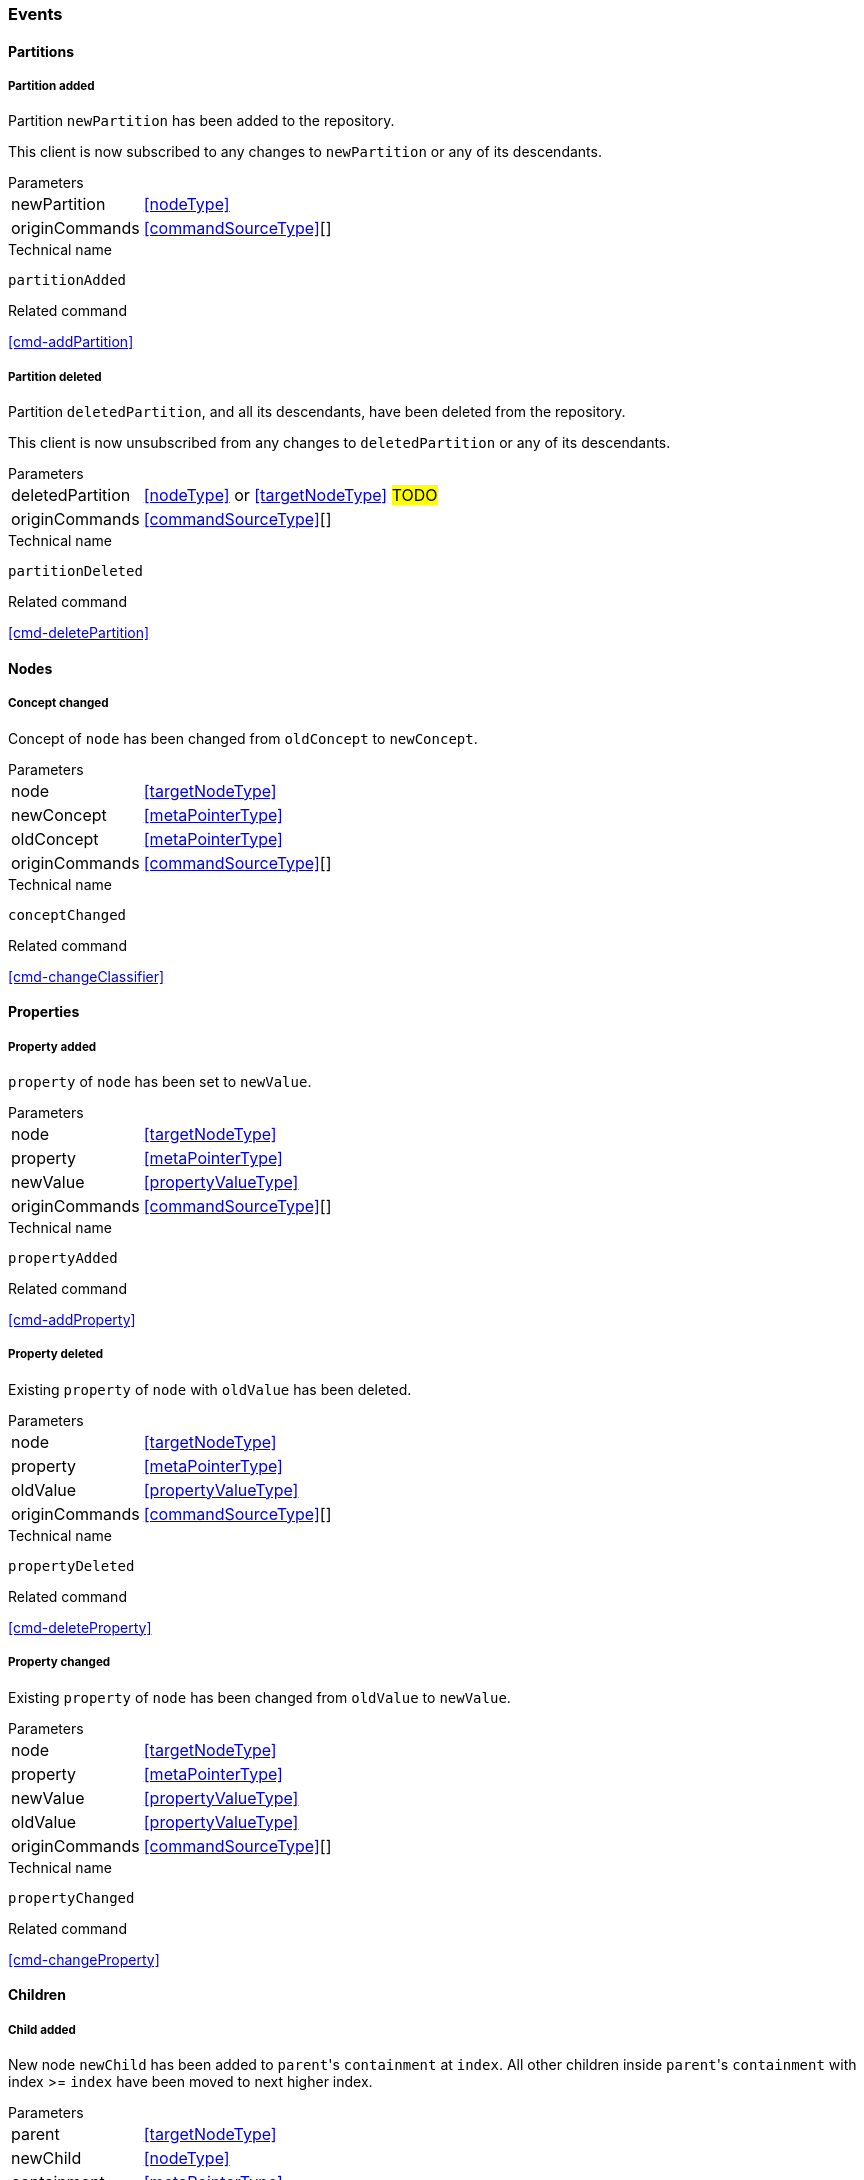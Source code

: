 [[events]]
=== Events

[[evnt-partitions]]
==== Partitions

[[evnt-partitionAdded]]
===== Partition added
Partition `newPartition` has been added to the repository.

This client is now subscribed to any changes to `newPartition` or any of its descendants.

[horizontal]
.Parameters
newPartition:: <<nodeType>>
originCommands:: <<commandSourceType>>[]

.Technical name
`partitionAdded`

.Related command
<<cmd-addPartition>>

[[evnt-partitionDeleted]]
===== Partition deleted
Partition `deletedPartition`, and all its descendants, have been deleted from the repository.

This client is now unsubscribed from any changes to `deletedPartition` or any of its descendants.

[horizontal]
.Parameters
deletedPartition:: <<nodeType>> or <<targetNodeType>> #TODO#
originCommands:: <<commandSourceType>>[]

.Technical name
`partitionDeleted`

.Related command
<<cmd-deletePartition>>

[[evnt-nodes]]
==== Nodes

[[evnt-conceptChanged]]
===== Concept changed
Concept of `node` has been changed from `oldConcept` to `newConcept`.

[horizontal]
.Parameters
node:: <<targetNodeType>>
newConcept:: <<metaPointerType>>
oldConcept:: <<metaPointerType>>
originCommands:: <<commandSourceType>>[]

.Technical name
`conceptChanged`

.Related command
<<cmd-changeClassifier>>

[[evnt-properties]]
==== Properties

[[evnt-propertyAdded]]
===== Property added
`property` of `node` has been set to `newValue`.

[horizontal]
.Parameters
node:: <<targetNodeType>>
property:: <<metaPointerType>>
newValue:: <<propertyValueType>>
originCommands:: <<commandSourceType>>[]

.Technical name
`propertyAdded`

.Related command
<<cmd-addProperty>>

[[evnt-propertyDeleted]]
===== Property deleted
Existing `property` of `node` with `oldValue` has been deleted.

[horizontal]
.Parameters
node:: <<targetNodeType>>
property:: <<metaPointerType>>
oldValue:: <<propertyValueType>>
originCommands:: <<commandSourceType>>[]

.Technical name
`propertyDeleted`

.Related command
<<cmd-deleteProperty>>

[[evnt-propertyChanged]]
===== Property changed
Existing `property` of `node` has been changed from `oldValue` to `newValue`.

[horizontal]
.Parameters
node:: <<targetNodeType>>
property:: <<metaPointerType>>
newValue:: <<propertyValueType>>
oldValue:: <<propertyValueType>>
originCommands:: <<commandSourceType>>[]

.Technical name
`propertyChanged`

.Related command
<<cmd-changeProperty>>

[[evnt-children]]
==== Children

[[evnt-childAdded]]
===== Child added
New node `newChild` has been added to ``parent``'s  `containment` at `index`.
All other children inside ``parent``'s `containment` with index >= `index` have been moved to next higher index.

[horizontal]
.Parameters
parent:: <<targetNodeType>>
newChild:: <<nodeType>>
containment:: <<metaPointerType>>
index:: <<indexType>>
originCommands:: <<commandSourceType>>[]

.Technical name
`childAdded`

.Related command
<<cmd-addChild>>

[[evnt-childDeleted]]
===== Child deleted
Existing node `deletedChild`, and all its descendants, have been deleted from ``parent``'s `containment` at `index`.
All other children inside ``parent``'s `containment` with index > `index` have been moved to next lower index.

[horizontal]
.Parameters
deletedChild:: <<nodeType>> or <<targetNodeType>> #TODO#
parent:: <<targetNodeType>>
containment:: <<metaPointerType>>
index:: <<indexType>>
originCommands:: <<commandSourceType>>[]

.Technical name
`childDeleted`

.Related command
<<cmd-deleteChild>>

[[evnt-childReplaced]]
===== Child replaced
Existing node `replacedChild` inside ``parent``'s `containment` at `index` has been replaced with new node `newChild`.
`replacedChild`, and all its descendants, have been deleted.

[horizontal]
.Parameters
newChild:: <<nodeType>>
replacedChild:: <<nodeType>> or <<targetNodeType>> #TODO#
parent:: <<targetNodeType>>
containment:: <<metaPointerType>>
index:: <<indexType>>
originCommands:: <<commandSourceType>>[]

.Technical name
`childReplaced`

.Related command
<<cmd-replaceChild>>

[[evnt-childMovedFromOtherContainment]]
===== Child moved from other containment
Existing node `movedChild` (previously inside ``oldParent``'s `oldContainment` at `oldIndex`) has been moved
inside ``newParent``'s `newContainment` at `newIndex`.

All other children inside ``oldParent``'s `oldContainment` with index > `oldIndex` have been moved to next lower index.

All other children inside ``newParent``'s `newContainment` with index >= `newIndex` have been moved to next higher index.

[horizontal]
.Parameters
newParent:: <<targetNodeType>>
newContainment:: <<metaPointerType>>
newIndex:: <<indexType>>
movedChild:: <<targetNodeType>>
oldParent:: <<targetNodeType>>
oldContainment:: <<metaPointerType>>
oldIndex:: <<indexType>>
originCommands:: <<commandSourceType>>[]

.Technical name
`childMovedFromOtherContainment`

.Related command
<<cmd-moveChildFromOtherContainment>>

[[evnt-childMovedFromOtherContainmentInSameParent]]
===== Child moved from other containment in same parent
Existing node `movedChild` (previously inside ``parent``'s `oldContainment` at `oldIndex`) has been moved
inside ``parent``'s `newContainment` at `newIndex`.

All other children inside ``parent``'s `oldContainment` with index > `oldIndex` have been moved to next lower index.

All other children inside ``parent``'s `newContainment` with index >= `newIndex` have been moved to next higher index.

[horizontal]
.Parameters
newContainment:: <<metaPointerType>>
newIndex:: <<indexType>>
movedChild:: <<targetNodeType>>
parent:: <<targetNodeType>>
oldContainment:: <<metaPointerType>>
oldIndex:: <<indexType>>
originCommands:: <<commandSourceType>>[]

.Technical name
`childMovedFromOtherContainmentInSameParent`

.Related command
<<cmd-moveChildFromOtherContainmentInSameParent>>

[[evnt-childMovedInSameContainment]]
===== Child moved in same containment
Existing node `movedChild` (previously inside ``parent``'s `containment` at `oldIndex`) has been moved
inside ``parent``'s `containment` at `newIndex`.

If `oldIndex` < `newIndex`: All other children inside ``parent``'s `containment` with previous index > `oldIndex` and previous index <= `newIndex` have been moved to next lower index.
Example: +
`oldIndex=3`: `A[0] B[1] C[2] *X[3]* D[4] E[5] F[6]` -> +
`newIndex=5`: `A[0] B[1] C[2] _D[3] E[4]_ *X[5]* F[6]`

If `oldIndex` > `newIndex`: All other children inside ``parent``'s `containment` with previous index >= `newIndex` and previous index < `oldIndex` have been moved to next lower index.
Example: +
`oldIndex=3`: `A[0] B[1] C[2] *X[3]* D[4] E[5] F[6]` -> +
`newIndex=1`: `A[0] *X[1]* _B[2] C[3]_ D[4] E[5] F[6]`

`oldIndex` MUST NOT be equal to `newIndex`.

[horizontal]
.Parameters
newIndex:: <<indexType>>
movedChild:: <<targetNodeType>>
parent:: <<targetNodeType>>
containment:: <<metaPointerType>>
oldIndex:: <<indexType>>
originCommands:: <<commandSourceType>>[]

.Technical name
`childMovedInSameContainment`

.Related command
<<cmd-moveChildInSameContainment>>

[[evnt-childMovedAndReplacedFromOtherContainment]]
===== Child moved from other containment and replaced existing child
Existing node `movedChild` (previously inside ``oldParent``'s `oldContainment` at `oldIndex`) has replaced the existing `replacedChild` inside ``newParent``'s `newContainment` at `newIndex`.
`replacedChild`, and all its descendants, have been deleted.

All other children inside ``oldParent``'s `oldContainment` with index > `oldIndex` have been moved to next lower index.

No other children inside ``newParent``'s `newContainment` have been moved.

[horizontal]
.Parameters
newParent:: <<targetNodeType>>
newContainment:: <<metaPointerType>>
newIndex:: <<indexType>>
movedChild:: <<targetNodeType>>
oldParent:: <<targetNodeType>>
oldContainment:: <<metaPointerType>>
oldIndex:: <<indexType>>
replacedChild:: <<nodeType>>
originCommands:: <<commandSourceType>>[]

.Technical name
`childMovedAndReplacedFromOtherContainment`

.Related command
<<cmd-moveAndReplaceChildFromOtherContainment>>

[[evnt-childMovedAndReplacedFromOtherContainmentInSameParent]]
===== Child moved from other containment in same parent and replaced existing child
Existing node `movedChild` (previously inside ``parent``'s `oldContainment` at `oldIndex`) has replaced the existing `replacedChild` inside ``parent``'s `newContainment` at `newIndex`.
`replacedChild`, and all its descendants, have been deleted.

All other children inside ``parent``'s `oldContainment` with index > `oldIndex` have been moved to next lower index.

No other children inside ``parent``'s `newContainment` have been moved.

[horizontal]
.Parameters
newContainment:: <<metaPointerType>>
newIndex:: <<indexType>>
movedChild:: <<targetNodeType>>
parent:: <<targetNodeType>>
oldContainment:: <<metaPointerType>>
oldIndex:: <<indexType>>
replacedChild:: <<nodeType>>
originCommands:: <<commandSourceType>>[]

.Technical name
`childMovedAndReplacedFromOtherContainmentInSameParent`

.Related command
<<cmd-moveAndReplaceChildFromOtherContainmentInSameParent>>

[[evnt-childMovedAndReplacedInSameContainment]]
===== Child moved in same containment and replaced existing child
Existing node `movedChild` (previously inside ``parent``'s `containment` at `oldIndex`) has replaced the existing `replacedChild` inside ``parent``'s `containment` at `newIndex`.
`replacedChild`, and all its descendants, have been deleted.

If `oldIndex` < `newIndex`: All other children inside ``parent``'s `containment` with previous index > `oldIndex` have been moved to next lower index.
Example: +
`oldIndex=3`: `A[0] B[1] C[2] *X[3]* D[4] E[5] F[6] G[7]` -> +
`newIndex=5`: `A[0] B[1] C[2] _D[3] E[4]_ *X[5]* _G[6]_`

If `oldIndex` > `newIndex`: All other children inside ``parent``'s `containment` with previous index >= `oldIndex` have been moved to next lower index.
Example: +
`oldIndex=4`: `A[0] B[1] C[2] D[3] *X[4]* E[5] F[6]` -> +
`newIndex=1`: `A[0] *X[1]* C[2] D[3] _E[4] F[5]_`

`oldIndex` MUST NOT be equal to `newIndex`.

[horizontal]
.Parameters
newIndex:: <<indexType>>
movedChild:: <<targetNodeType>>
parent:: <<targetNodeType>>
containment:: <<metaPointerType>>
oldIndex:: <<indexType>>
replacedChild:: <<nodeType>>
originCommands:: <<commandSourceType>>[]

.Technical name
`childMovedAndReplacedInSameContainment`

.Related command
<<cmd-moveAndReplaceChildInSameContainment>>

[[evnt-annotations]]
==== Annotations

[[evnt-annotationAdded]]
===== Annotation added
New node `newAnnotation` has been added to ``parent``'s annotations at `index`.
All other annotations inside ``parent``'s annotations with index >= `index` have been moved to next higher index.

[horizontal]
.Parameters
parent:: <<targetNodeType>>
newAnnotation:: <<nodeType>>
index:: <<indexType>>
originCommands:: <<commandSourceType>>[]

.Technical name
`annotationAdded`

.Related command
<<cmd-addAnnotation>>

[[evnt-annotationDeleted]]
===== Annotation deleted
Existing node `deletedAnnotation`, and all its descendants, have been deleted from ``parent``'s annotations at `index`.
All other annotations inside ``parent``'s annotations with index > `index` have been moved to next lower index.

[horizontal]
.Parameters
deletedAnnotation:: <<nodeType>> or <<targetNodeType>> #TODO#
parent:: <<targetNodeType>>
index:: <<indexType>>
originCommands:: <<commandSourceType>>[]

.Technical name
`annotationDeleted`

.Related command
<<cmd-deleteAnnotation>>

[[evnt-annotationReplaced]]
===== Annotation replaced
Existing node `replacedAnnotation` inside ``parent``'s annotations at `index` has been replaced with new node `newAnnotation`.
`replacedAnnotation`, and all its descendants, have been deleted.

[horizontal]
.Parameters
newAnnotation:: <<nodeType>>
replacedAnnotation:: <<nodeType>> or <<targetNodeType>> #TODO#
parent:: <<targetNodeType>>
index:: <<indexType>>
originCommands:: <<commandSourceType>>[]

.Technical name
`annotationReplaced`

.Related command
<<cmd-replaceAnnotation>>

[[evnt-annotationMovedFromOtherParent]]
===== Annotation moved from other parent
Existing node `movedAnnotation` (previously inside ``oldParent``'s annotations at `oldIndex`) has been moved
inside ``newParent``'s annotations at `newIndex`.

All other annotations inside ``oldParent``'s annotations with index > `oldIndex` have been moved to next lower index.

All other annotations inside ``newParent``'s annotations with index >= `newIndex` have been moved to next higher index.

[horizontal]
.Parameters
newParent:: <<targetNodeType>>
newIndex:: <<indexType>>
movedAnnotation:: <<targetNodeType>>
oldParent:: <<targetNodeType>>
oldIndex:: <<indexType>>
originCommands:: <<commandSourceType>>[]

.Technical name
`annotationMovedFromOtherParent`

.Related command
<<cmd-moveAnnotationFromOtherParent>>

[[evnt-annotationMovedInSameParent]]
===== Annotation moved in same parent
Existing node `movedAnnotation` (previously inside ``parent``'s annotations at `oldIndex`) has been moved
inside ``parent``'s annotations at `newIndex`.

If `oldIndex` < `newIndex`: All other annotations inside ``parent``'s annotations with previous index > `oldIndex` and previous index <= `newIndex` have been moved to next lower index.
Example: +
`oldIndex=3`: `A[0] B[1] C[2] *X[3]* D[4] E[5] F[6]` -> +
`newIndex=5`: `A[0] B[1] C[2] _D[3] E[4]_ *X[5]* F[6]`

If `oldIndex` > `newIndex`: All other annotations inside ``parent``'s annotations with previous index >= `newIndex` and previous index < `oldIndex` have been moved to next lower index.
Example: +
`oldIndex=3`: `A[0] B[1] C[2] *X[3]* D[4] E[5] F[6]` -> +
`newIndex=1`: `A[0] *X[1]* _B[2] C[3]_ D[4] E[5] F[6]`

`oldIndex` MUST NOT be equal to `newIndex`.

[horizontal]
.Parameters
newIndex:: <<indexType>>
movedAnnotation:: <<targetNodeType>>
parent:: <<targetNodeType>>
oldIndex:: <<targetNodeType>>
originCommands:: <<commandSourceType>>[]

.Technical name
`annotationMovedInSameParent`

.Related command
<<cmd-moveAnnotationInSameParent>>

[[evnt-annotationMovedAndReplacedFromOtherParent]]
===== Annotation moved from other parent and replaced existing annotation
Existing node `movedAnnotation` (previously inside ``oldParent``'s annotations at `oldIndex`) has replaced the existing `replacedAnnotation` inside ``newParent``'s annotations at `newIndex`.
`replacedAnnotation`, and all its descendants, have been deleted.

All other annotations inside ``oldParent``'s annotations with index > `oldIndex` have been moved to next lower index.

No other annotations inside ``newParent``'s annotations have been moved.

[horizontal]
.Parameters
newParent:: <<targetNodeType>>
newIndex:: <<indexType>>
movedAnnotation:: <<targetNodeType>>
oldParent:: <<targetNodeType>>
oldIndex:: <<indexType>>
replacedAnnotation:: <<nodeType>>
originCommands:: <<commandSourceType>>[]

.Technical name
`annotationMovedAndReplacedFromOtherParent`

.Related command
<<cmd-moveAndReplaceAnnotationFromOtherParent>>

[[evnt-annotationMovedAndReplacedInSameParent]]
===== Annotation moved in same parent and replaced existing annotation
Existing node `movedAnnotation` (previously inside ``parent``'s annotations at `oldIndex`) has replaced the existing `replacedAnnotation` inside ``parent``'s annotations at `newIndex`.
`replacedAnnotation`, and all its descendants, have been deleted.

If `oldIndex` < `newIndex`: All other annotations inside ``parent``'s `containment` with previous index > `oldIndex` have been moved to next lower index.
Example: +
`oldIndex=3`: `A[0] B[1] C[2] *X[3]* D[4] E[5] F[6] G[7]` -> +
`newIndex=5`: `A[0] B[1] C[2] _D[3] E[4]_ *X[5]* _G[6]_`

If `oldIndex` > `newIndex`: All other annotations inside ``parent``'s `containment` with previous index >= `oldIndex` have been moved to next lower index.
Example: +
`oldIndex=4`: `A[0] B[1] C[2] D[3] *X[4]* E[5] F[6]` -> +
`newIndex=1`: `A[0] *X[1]* C[2] D[3] _E[4] F[5]_`

`oldIndex` MUST NOT be equal to `newIndex`.

[horizontal]
.Parameters
newIndex:: <<indexType>>
movedAnnotation:: <<targetNodeType>>
parent:: <<targetNodeType>>
oldIndex:: <<targetNodeType>>
replacedAnnotation:: <<nodeType>>
originCommands:: <<commandSourceType>>[]

.Technical name
`annotationMovedAndReplacedInSameParent`

.Related command
<<cmd-moveAndReplaceAnnotationInSameParent>>

[[evnt-references]]
==== References

[[evnt-referenceAdded]]
===== Reference added
Reference with `newTarget`/`newResolveInfo` has been added to ``parent``'s `reference` at `index`.
All other entries inside ``parent``'s `reference` with index >= `index` have been moved to next higher index.

[horizontal]
.Parameters
parent:: <<targetNodeType>>
reference:: <<metaPointerType>>
index:: <<indexType>>
newTarget:: <<targetNodeType>>?
newResolveInfo:: <<resolveInfoType>>?
originCommands:: <<commandSourceType>>[]

.Technical name
`referenceAdded`

.Related command
<<cmd-addReference>>

[[evnt-referenceDeleted]]
===== Reference deleted
Existing reference with `deletedTarget`/`deletedResolveInfo` has been deleted from ``parent``'s `reference` at `index`.
All other entries inside ``parent``'s `reference` with index > `index` have been moved to next lower index.

[horizontal]
.Parameters
parent:: <<targetNodeType>>
reference:: <<metaPointerType>>
index:: <<indexType>>
deletedTarget:: <<targetNodeType>>
deletedResolveInfo:: <<resolveInfoType>>
originCommands:: <<commandSourceType>>[]

.Technical name
`referenceDeleted`

.Related command
<<cmd-deleteReference>>

[[evnt-referenceChanged]]
===== Reference changed
Existing reference with `replacedTarget`/`replacedResolveInfo` inside ``parent``'s annotations at `index` has been replaced with `newTarget`/`newResolveInfo`.

[horizontal]
.Parameters
parent:: <<targetNodeType>>
reference:: <<metaPointerType>>
index:: <<indexType>>
newTarget:: <<targetNodeType>>?
newResolveInfo:: <<targetNodeType>>?
replacedTarget:: <<targetNodeType>>
replacedResolveInfo:: <<resolveInfoType>>
originCommands:: <<commandSourceType>>[]

.Technical name
`referenceChanged`

.Related command
<<cmd-changeReference>>

[[evnt-entryMovedFromOtherReference]]
===== Entry moved from other reference
Existing reference `target`/`resolveInfo` (previously inside ``oldParent``'s `oldReference` at `oldIndex`) has been moved
to ``newParent``'s `newReference` at `newIndex`.

All other entries inside ``oldParent``'s `oldReference` with index > `oldIndex` have been moved to next lower index.

All other entries inside ``newParent``'s `newReference` with index >= `newIndex` have been moved to next higher index.

[horizontal]
.Parameters
newParent:: <<targetNodeType>>
newReference:: <<metaPointerType>>
newIndex:: <<indexType>>
oldParent:: <<targetNodeType>>
oldReference:: <<metaPointerType>>
oldIndex:: <<indexType>>
target:: <<targetNodeType>>
resolveInfo:: <<resolveInfoType>>
originCommands:: <<commandSourceType>>[]

.Technical name
`entryMovedFromOtherReference`

.Related command
<<cmd-moveEntryFromOtherReference>>

[[evnt-entryMovedFromOtherReferenceInSameParent]]
===== Entry moved from other reference in same parent
Existing reference `target`/`resolveInfo` (previously inside ``parent``'s `oldReference` at `oldIndex`) has been moved
to ``parent``'s `newReference` at `newIndex`.

All other entries inside ``parent``'s `oldReference` with index > `oldIndex` have been moved to next lower index.

All other entries inside ``parent``'s `newReference` with index >= `newIndex` have been moved to next higher index.

[horizontal]
.Parameters
parent:: <<targetNodeType>>
newReference:: <<metaPointerType>>
newIndex:: <<indexType>>
oldReference:: <<metaPointerType>>
oldIndex:: <<indexType>>
target:: <<targetNodeType>>
resolveInfo:: <<resolveInfoType>>
originCommands:: <<commandSourceType>>[]

.Technical name
`entryMovedFromOtherReferenceInSameParent`

.Related command
<<cmd-moveEntryFromOtherReferenceInSameParent>>

[[evnt-entryMovedInSameReference]]
===== Entry moved in same reference
Existing reference `target`/`resolveInfo` (previously inside ``parent``'s `reference` at `oldIndex`) has been moved
to ``parent``'s `reference` at `newIndex`.

If `oldIndex` < `newIndex`: All other entries inside ``parent``'s `reference` with previous index > `oldIndex` and previous index <= `newIndex` have been moved to next lower index.
Example: +
`oldIndex=3`: `A[0] B[1] C[2] *X[3]* D[4] E[5] F[6]` -> +
`newIndex=5`: `A[0] B[1] C[2] _D[3] E[4]_ *X[5]* F[6]`

If `oldIndex` > `newIndex`: All other entries inside ``parent``'s `reference` with previous index >= `newIndex` and previous index < `oldIndex` have been moved to next lower index.
Example: +
`oldIndex=3`: `A[0] B[1] C[2] *X[3]* D[4] E[5] F[6]` -> +
`newIndex=1`: `A[0] *X[1]* _B[2] C[3]_ D[4] E[5] F[6]`

`oldIndex` MUST NOT be equal to `newIndex`.

[horizontal]
.Parameters
parent:: <<targetNodeType>>
reference:: <<metaPointerType>>
oldIndex:: <<indexType>>
newIndex:: <<indexType>>
target:: <<targetNodeType>>
resolveInfo:: <<resolveInfoType>>
originCommands:: <<commandSourceType>>[]

.Technical name
`entryMovedInSameReference`

.Related command
<<cmd-moveEntryInSameReference>>

[[evnt-entryMovedAndReplacedFromOtherReference]]
===== Entry moved from other reference and replaced existing entry
Existing reference `movedTarget`/`movedResolveInfo` (previously inside ``oldParent``'s `oldReference` at `oldIndex`) has replaced existing `replacedTarget`/`replacedResolveInfo` at ``newParent``'s `newReference` at `newIndex`.

All other entries inside ``oldParent``'s `oldReference` with index > `oldIndex` have been moved to next lower index.

No other entries inside ``newParent``'s `newReference` have been moved.

[horizontal]
.Parameters
newParent:: <<targetNodeType>>
newReference:: <<metaPointerType>>
newIndex:: <<indexType>>
movedTarget:: <<targetNodeType>>
movedResolveInfo:: <<resolveInfoType>>
oldParent:: <<targetNodeType>>
oldReference:: <<metaPointerType>>
oldIndex:: <<indexType>>
replacedTarget:: <<targetNodeType>>
replacedResolveInfo:: <<resolveInfoType>>
originCommands:: <<commandSourceType>>[]

.Technical name
`entryMovedAndReplacedFromOtherReference`

.Related command
<<cmd-moveAndReplaceEntryFromOtherReference>>

[[evnt-entryMovedAndReplacedFromOtherReferenceInSameParent]]
===== Entry moved from other reference in same parent and replaced existing entry
Existing reference `movedTarget`/`movedResolveInfo` (previously inside ``parent``'s `oldReference` at `oldIndex`) has replaced existing `replacedTarget`/`replacedResolveInfo` at ``parent``'s `newReference` at `newIndex`.

All other entries inside ``parent``'s `oldReference` with index > `oldIndex` have been moved to next lower index.

No other entries inside ``parent``'s `newReference` have been moved.

[horizontal]
.Parameters
parent:: <<targetNodeType>>
newReference:: <<metaPointerType>>
newIndex:: <<indexType>>
movedTarget:: <<targetNodeType>>
movedResolveInfo:: <<resolveInfoType>>
oldReference:: <<metaPointerType>>
oldIndex:: <<indexType>>
replacedTarget:: <<targetNodeType>>
replacedResolveInfo:: <<resolveInfoType>>
originCommands:: <<commandSourceType>>[]

.Technical name
`entryMovedAndReplacedFromOtherReferenceInSameParent`

.Related command
<<cmd-moveAndReplaceEntryFromOtherReferenceInSameParent>>

[[evnt-entryMovedAndReplacedInSameReference]]
===== Entry moved in same reference and replaced existing entry
Existing reference `movedTarget`/`movedResolveInfo` (previously inside ``parent``'s `reference` at `oldIndex`) has replaced existing `replacedTarget`/`replacedResolveInfo` at ``parent``'s `reference` at `newIndex`.

If `oldIndex` < `newIndex`: All other entries inside ``parent``'s `containment` with previous index > `oldIndex` have been moved to next lower index.
Example: +
`oldIndex=3`: `A[0] B[1] C[2] *X[3]* D[4] E[5] F[6] G[7]` -> +
`newIndex=5`: `A[0] B[1] C[2] _D[3] E[4]_ *X[5]* _G[6]_`

If `oldIndex` > `newIndex`: All other entries inside ``parent``'s `containment` with previous index >= `oldIndex` have been moved to next lower index.
Example: +
`oldIndex=4`: `A[0] B[1] C[2] D[3] *X[4]* E[5] F[6]` -> +
`newIndex=1`: `A[0] *X[1]* C[2] D[3] _E[4] F[5]_`

`oldIndex` MUST NOT be equal to `newIndex`.

[horizontal]
.Parameters
parent:: <<targetNodeType>>
reference:: <<metaPointerType>>
newIndex:: <<indexType>>
movedTarget:: <<targetNodeType>>
movedResolveInfo:: <<resolveInfoType>>
oldIndex:: <<indexType>>
replacedTarget:: <<targetNodeType>>
replacedResolveInfo:: <<resolveInfoType>>
originCommands:: <<commandSourceType>>[]

.Technical name
`entryMovedAndReplacedInSameReference`

.Related command
<<cmd-moveAndReplaceEntryInSameReference>>

[[evnt-referenceResolveInfoAdded]]
===== Reference ResolveInfo added
`newResolveInfo` has been added as ResolveInfo to existing entry inside ``parent``'s `reference` at `index` with `target`.

[horizontal]
.Parameters
parent:: <<targetNodeType>>
reference:: <<metaPointerType>>
index:: <<indexType>>
newResolveInfo:: <<resolveInfoType>>
target:: <<targetNodeType>>
originCommands:: <<commandSourceType>>[]

.Technical name
`referenceResolveInfoAdded`

.Related command
<<cmd-addReferenceResolveInfo>>

[[evnt-referenceResolveInfoDeleted]]
===== Reference ResolveInfo deleted
ResolveInfo `deletedResolveInfo` has been deleted from existing entry inside ``parent``'s `reference` at `index` with `target`.

[horizontal]
.Parameters
parent:: <<targetNodeType>>
reference:: <<metaPointerType>>
index:: <<indexType>>
target:: <<targetNodeType>>
deletedResolveInfo:: <<resolveInfoType>>
originCommands:: <<commandSourceType>>[]

.Technical name
`referenceResolveInfoDeleted`

.Related command
<<cmd-deleteReferenceResolveInfo>>

[[evnt-referenceResolveInfoChanged]]
===== Reference ResolveInfo changed
ResolveInfo of existing entry inside ``parent``'s `reference` at `index` with `target` has been changed from `oldResolveInfo` to `newResolveInfo`.

[horizontal]
.Parameters
parent:: <<targetNodeType>>
reference:: <<metaPointerType>>
index:: <<indexType>>
newResolveInfo:: <<resolveInfoType>>
target:: <<targetNodeType>>?
replacedResolveInfo:: <<resolveInfoType>>
originCommands:: <<commandSourceType>>[]

.Technical name
`referenceResolveInfoChanged`

.Related command
<<cmd-changeReferenceResolveInfo>>

[[evnt-referenceTargetAdded]]
===== Reference target added
`newTarget` has been added as target to existing entry inside ``parent``'s `reference` at `index` with `resolveInfo`.

[horizontal]
.Parameters
parent:: <<targetNodeType>>
reference:: <<metaPointerType>>
index:: <<indexType>>
newTarget:: <<targetNodeType>>
resolveInfo:: <<resolveInfoType>>
originCommands:: <<commandSourceType>>[]

.Technical name
`referenceTargetAdded`

.Related command
<<cmd-addReferenceTarget>>

[[evnt-referenceTargetDeleted]]
===== Reference target deleted
Target `deletedTarget` has been deleted from existing entry inside ``parent``'s `reference` at `index` with `resolveInfo`.

[horizontal]
.Parameters
parent:: <<targetNodeType>>
reference:: <<metaPointerType>>
index:: <<indexType>>
resolveInfo:: <<resolveInfoType>>
deletedTarget:: <<targetNodeType>>
originCommands:: <<commandSourceType>>[]

.Technical name
`referenceTargetDeleted`

.Related command
<<cmd-deleteReferenceTarget>>

[[evnt-referenceTargetChanged]]
===== Reference target changed
Target of existing entry inside ``parent``'s `reference` at `index` with `resolveInfo` has been changed from `oldTarget` to `newTarget`.

[horizontal]
.Parameters
parent:: <<targetNodeType>>
reference:: <<metaPointerType>>
index:: <<indexType>>
newTarget:: <<targetNodeType>>
resolveInfo:: <<resolveInfoType>>?
replacedTarget:: <<targetNodeType>>
originCommands:: <<commandSourceType>>[]

.Technical name
`referenceTargetChanged`

.Related command
<<cmd-changeReferenceTarget>>

[[evnt-miscellaneous]]
==== Miscellaneous

[[evnt-composite]]
===== Composite
The events in `parts` have happened in the given order.

All `originCommands` have been handled (maybe by discarding them).

[horizontal]
.Parameters
parts:: <<eventType>>[]
originCommands:: <<commandSourceType>>[]

.Technical name
`composite`

.Related command
<<cmd-composite>>

[[evnt-noOp]]
===== No-op
Nothing happened as result of one or more command(s).

[horizontal]
.Parameters
originCommands:: <<commandSourceType>>[]

.Technical name
`noOp`

.Related command
_none_

[[evnt-error]]
===== Error
Repository couldn't handle one or more command(s).

[horizontal]
.Parameters
errorCode:: `String`
message:: `String`
originCommands:: <<commandSourceType>>[]

.Technical name
`error`

.Related command
_none_